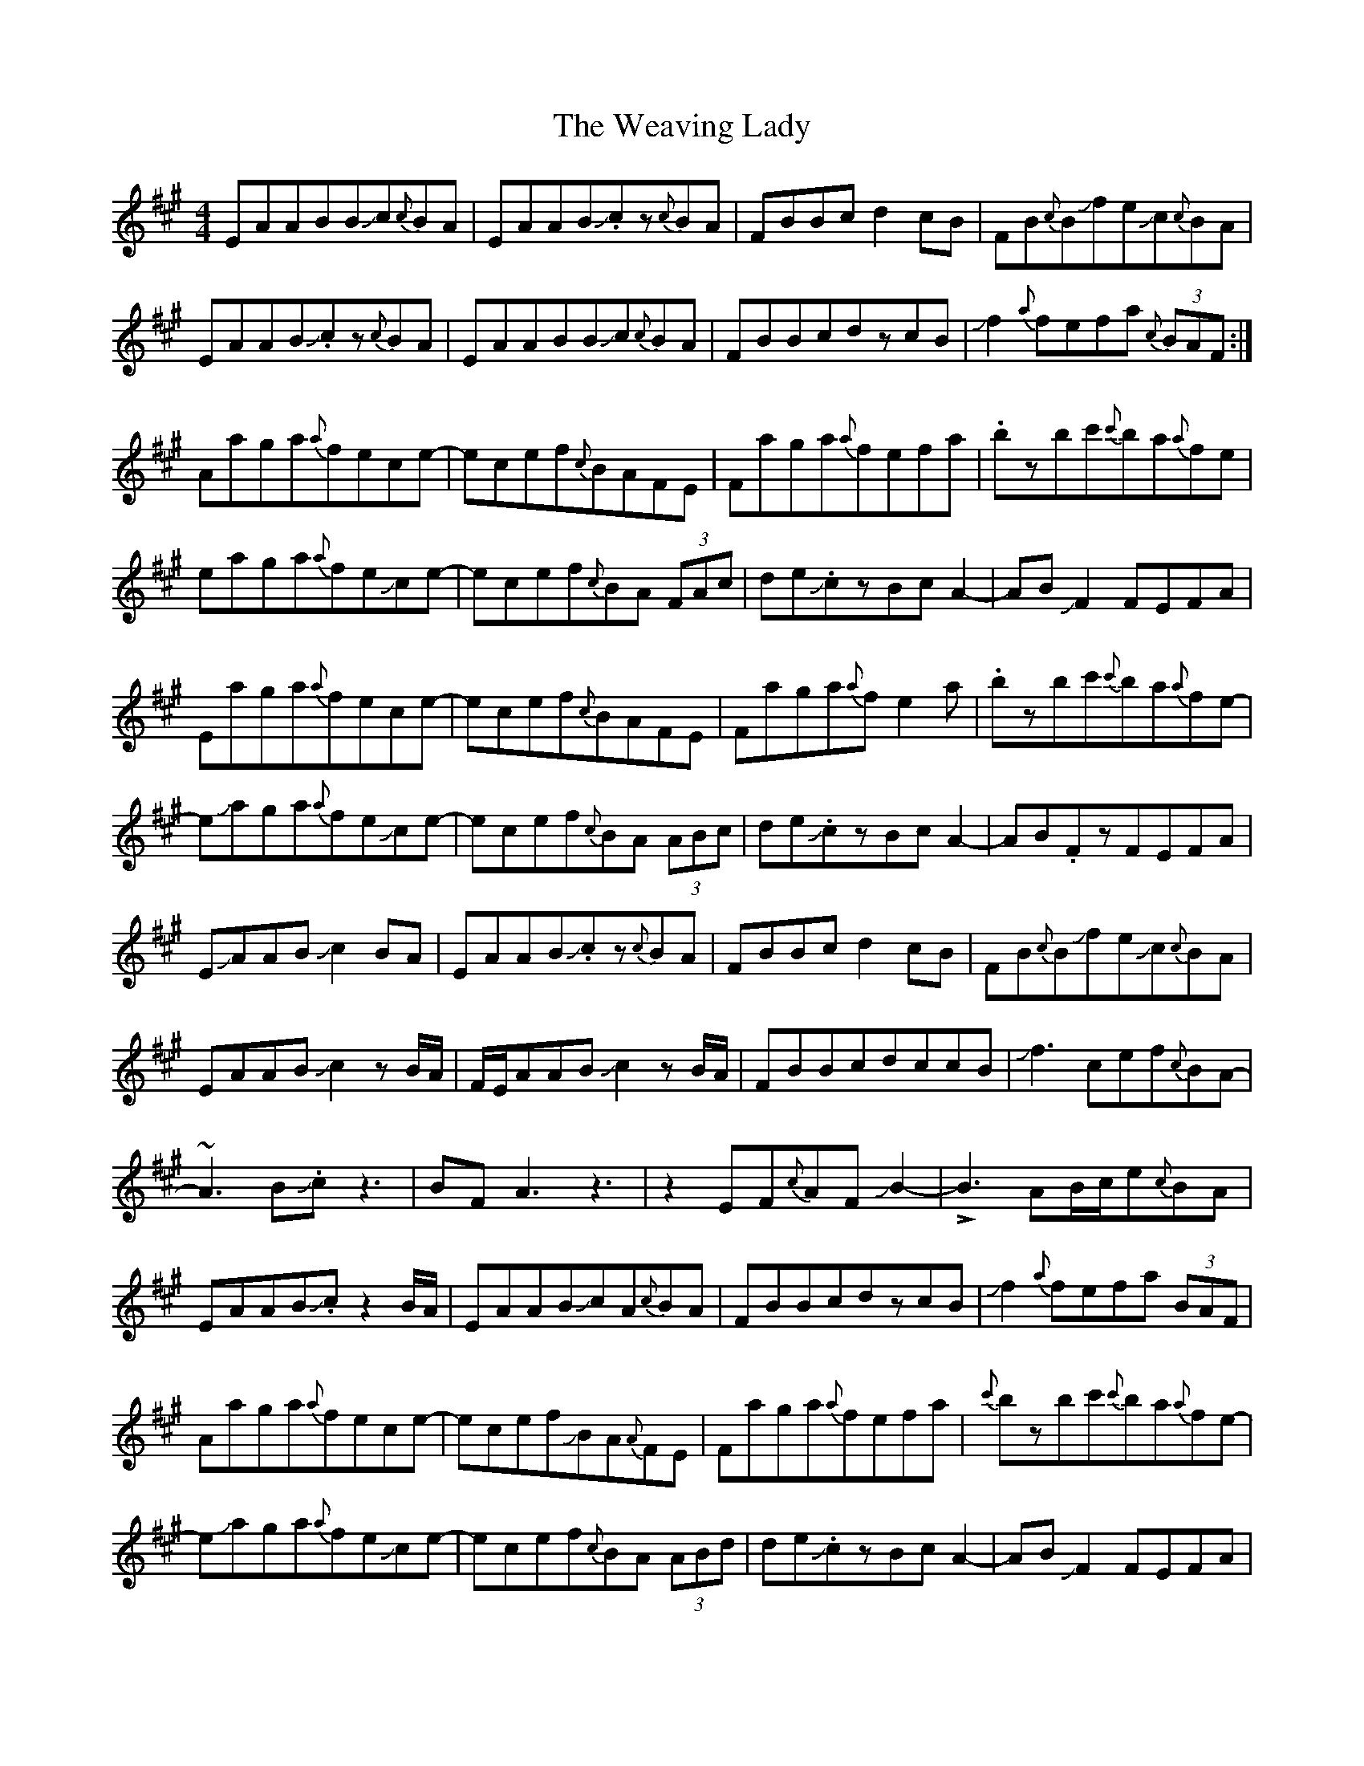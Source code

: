 X: 42289
T: Weaving Lady, The
R: reel
M: 4/4
K: Amajor
EAABBJc{c}BA|EAABJ.cz{c}BA|FBBcd2cB|FB{c}BJfeJc{c}BA|
EAABJ.cz{c}BA|EAABBJc{c}BA|FBBcdzcB|Jf2{a}fefa {c}(3BAF:|
Aaga{a}fece-|ecef{c}BAFE|Faga{a}fefa|.bzbc'{c'}ba{a}fe|
eaga{a}feJce-|ecef{c}BA (3FAc|de.JczBcA2-|ABJF2FEFA|
Eaga{a}fece-|ecef{c}BAFE|Faga{a}fe2a|.bzbc'{c'}ba{a}fe-|
eJaga{a}feJce-|ecef{c}BA (3ABc|de.JczBcA2-|AB.FzFEFA|
EJAABJc2BA|EAABJ.cz{c}BA|FBBcd2cB|FB{c}BJfeJc{c}BA|
EAABJc2zB/A/|F/E/AABJc2zB/A/|FBBcdccB|Jf3cef{c}BA-|
~A3BJ.cz3|BFA3z3|z2EF{c}AFJB2-|!>!B3AB/c/e{c}BA|
EAABJ.cz2B/A/|EAABJcA{c}BA|FBBcdzcB|Jf2{a}fefa (3BAF|
Aaga{a}fece-|ecefJBA{A}FE|Faga{a}fefa|{c'}bzbc'{c'}ba{a}fe-|
eJaga{a}feJce-|ecef{c}BA (3ABd|de.JczBcA2-|ABJF2FEFA|
Eaga{a}fece|zcef{c}BAFE|Faga{a}fefa|.bzbc'{c'}ba{a}fe|
Ja4gaJf2-|fe{c}BA{c}BE (3ABc|deJ.cz{c}BAB2-|BJ.cA2{c}AFE2-|
E2z4 (3EFA|JceB4{c}BA|BcJF2F4|z3dJ~f3f|
Jb6{c'}b/a/f|Ja3bJf4-|e4{a}edJc2-|c-B3{c}BA3-|
A2zaJc'd'e'2|!>!b4Je'2d'd'|d'Jc'3-{c'}babf-|faefJceBB|
Jc2efB2{c}BA|J.c (3f/e/f/ Jc{c}BAFEJF|A{c}AFB4{c}B|A{c}AFABFE2|
aga{a}feJcez|Jcef{c}BAFEF|aga{a}feza.b|zbc'{c'}ba{a}fee|
aga{a}feJce2|cef{c}BAJc2z|eJ.czBcA3|BF3EFAE|
aga{a}fece2|ceJf{c}BAFEF|aga{a}fe e/f/ a.b|zbc'{c'}ba{a}feJa-|
a2{c'}agaJf2{a}f|eJce{c}BAJc3|e.JczBcAz.JB|zJB2{c}B2JB2{c}B|
AzA6|z3A3/2B3/2BB|c/B/.AJA6|z2EFAFB c/B/|
.AA4z3|zcJe3-cJB2|~B4JB2{c}B2-|B3JB2JBJBc/B/|
.AA3z4|zEEFAFF2-|F2F!>!F3z2|z8|z8|
z3Jf2e/f/Jc2|.ezJB2Jc2zA-|A.Bz2JF2AJF-|FB2z3A2-|A8|

